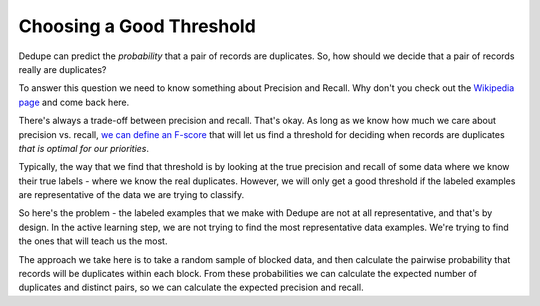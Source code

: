 =========================
Choosing a Good Threshold
=========================

Dedupe can predict the *probability* that a pair of records are
duplicates. So, how should we decide that a pair of records really are
duplicates?

To answer this question we need to know something about Precision and
Recall. Why don't you check out the `Wikipedia
page <http://en.wikipedia.org/wiki/Precision_and_recall>`__ and come
back here.

There's always a trade-off between precision and recall. That's okay. As
long as we know how much we care about precision vs. recall, `we can
define an F-score <http://en.wikipedia.org/wiki/F1_score>`__ that will
let us find a threshold for deciding when records are duplicates *that
is optimal for our priorities*.

Typically, the way that we find that threshold is by looking at the true
precision and recall of some data where we know their true labels -
where we know the real duplicates. However, we will only get a good
threshold if the labeled examples are representative of the data we are
trying to classify.

So here's the problem - the labeled examples that we make with Dedupe
are not at all representative, and that's by design. In the active
learning step, we are not trying to find the most representative data
examples. We're trying to find the ones that will teach us the most.

The approach we take here is to take a random sample of blocked data,
and then calculate the pairwise probability that records will be
duplicates within each block. From these probabilities we can calculate
the expected number of duplicates and distinct pairs, so we can
calculate the expected precision and recall.

